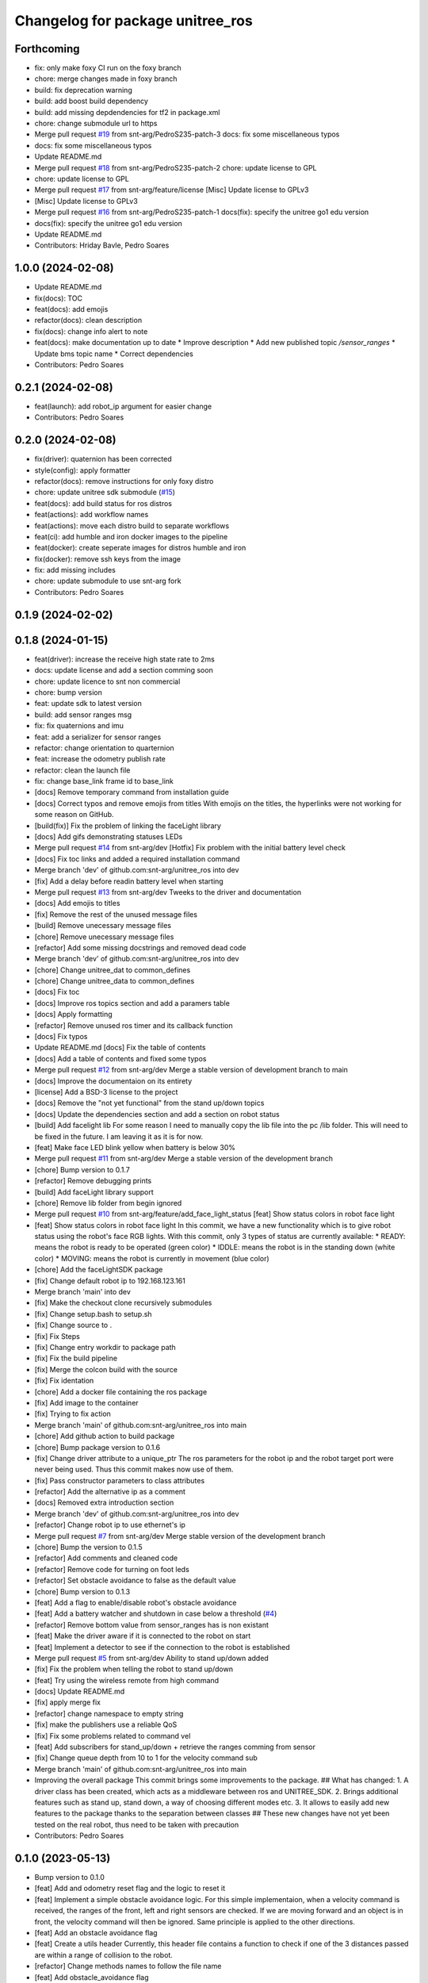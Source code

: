 ^^^^^^^^^^^^^^^^^^^^^^^^^^^^^^^^^
Changelog for package unitree_ros
^^^^^^^^^^^^^^^^^^^^^^^^^^^^^^^^^

Forthcoming
-----------
* fix: only make foxy CI run on the foxy branch
* chore: merge changes made in foxy branch
* build: fix deprecation warning
* build: add boost build dependency
* build: add missing depdendencies for tf2 in package.xml
* chore: change submodule url to https
* Merge pull request `#19 <https://github.com/snt-arg/unitree_ros/issues/19>`_ from snt-arg/PedroS235-patch-3
  docs: fix some miscellaneous typos
* docs: fix some miscellaneous typos
* Update README.md
* Merge pull request `#18 <https://github.com/snt-arg/unitree_ros/issues/18>`_ from snt-arg/PedroS235-patch-2
  chore: update license to GPL
* chore: update license to GPL
* Merge pull request `#17 <https://github.com/snt-arg/unitree_ros/issues/17>`_ from snt-arg/feature/license
  [Misc] Update license to GPLv3
* [Misc] Update license to GPLv3
* Merge pull request `#16 <https://github.com/snt-arg/unitree_ros/issues/16>`_ from snt-arg/PedroS235-patch-1
  docs(fix): specify the unitree go1 edu version
* docs(fix): specify the unitree go1 edu version
* Update README.md
* Contributors: Hriday Bavle, Pedro Soares

1.0.0 (2024-02-08)
------------------
* Update README.md
* fix(docs): TOC
* feat(docs): add emojis
* refactor(docs): clean description
* fix(docs): change info alert to note
* feat(docs): make documentation up to date
  * Improve description
  * Add new published topic `/sensor_ranges`
  * Update bms topic name
  * Correct dependencies
* Contributors: Pedro Soares

0.2.1 (2024-02-08)
------------------
* feat(launch): add robot_ip argument for easier change
* Contributors: Pedro Soares

0.2.0 (2024-02-08)
------------------
* fix(driver): quaternion has been corrected
* style(config): apply formatter
* refactor(docs): remove instructions for only foxy distro
* chore: update unitree sdk submodule (`#15 <https://github.com/snt-arg/unitree_ros/issues/15>`_)
* feat(docs): add build status for ros distros
* feat(actions): add workflow names
* feat(actions): move each distro build to separate workflows
* feat(ci): add humble and iron docker images to the pipeline
* feat(docker): create seperate images for distros humble and iron
* fix(docker): remove ssh keys from the image
* fix: add missing includes
* chore: update submodule to use snt-arg fork
* Contributors: Pedro Soares

0.1.9 (2024-02-02)
------------------

0.1.8 (2024-01-15)
------------------
* feat(driver): increase the receive high state rate to 2ms
* docs: update license and add a section comming soon
* chore: update licence to snt non commercial
* chore: bump version
* feat: update sdk to latest version
* build: add sensor ranges msg
* fix: fix quaternions and imu
* feat: add a serializer for sensor ranges
* refactor: change orientation to quarternion
* feat: increase the odometry publish rate
* refactor: clean the launch file
* fix: change base_link frame id to base_link
* [docs] Remove temporary command from installation guide
* [docs] Correct typos and remove emojis from titles
  With emojis on the titles, the hyperlinks were not working for some reason on GitHub.
* [build(fix)] Fix the problem of linking the faceLight library
* [docs] Add gifs demonstrating statuses LEDs
* Merge pull request `#14 <https://github.com/snt-arg/unitree_ros/issues/14>`_ from snt-arg/dev
  [Hotfix] Fix problem with the initial battery level check
* [docs] Fix toc links and added a required installation command
* Merge branch 'dev' of github.com:snt-arg/unitree_ros into dev
* [fix] Add a delay before readin battery level when starting
* Merge pull request `#13 <https://github.com/snt-arg/unitree_ros/issues/13>`_ from snt-arg/dev
  Tweeks to the driver and documentation
* [docs] Add emojis to titles
* [fix] Remove the rest of the unused message files
* [build] Remove unecessary message files
* [chore] Remove unecessary message files
* [refactor] Add some missing docstrings and removed dead code
* Merge branch 'dev' of github.com:snt-arg/unitree_ros into dev
* [chore] Change unitree_dat to common_defines
* [chore] Change unitree_data to common_defines
* [docs] Fix toc
* [docs] Improve ros topics section and add a paramers table
* [docs] Apply formatting
* [refactor] Remove unused ros timer and its callback function
* [docs] Fix typos
* Update README.md
  [docs] Fix the table of contents
* [docs] Add a table of contents and fixed some typos
* Merge pull request `#12 <https://github.com/snt-arg/unitree_ros/issues/12>`_ from snt-arg/dev
  Merge a stable version of development branch to main
* [docs] Improve the documentaion on its entirety
* [license] Add a BSD-3 license to the project
* [docs] Remove the "not yet functional" from the stand up/down topics
* [docs] Update the dependencies section and add a section on robot status
* [build] Add facelight lib
  For some reason I need to manually copy the lib file into the pc /lib folder.
  This will need to be fixed in the future. I am leaving it as it is for now.
* [feat] Make face LED blink yellow when battery is below 30%
* Merge pull request `#11 <https://github.com/snt-arg/unitree_ros/issues/11>`_ from snt-arg/dev
  Merge a stable version of the development branch
* [chore] Bump version to 0.1.7
* [refactor] Remove debugging prints
* [build] Add faceLight library support
* [chore] Remove lib folder from begin ignored
* Merge pull request `#10 <https://github.com/snt-arg/unitree_ros/issues/10>`_ from snt-arg/feature/add_face_light_status
  [feat] Show status colors in robot face light
* [feat] Show status colors in robot face light
  In this commit, we have a new functionality which is to give robot status
  using the robot's face RGB lights.
  With this commit, only 3 types of status are currently available:
  * READY: means the robot is ready to be operated (green color)
  * IDDLE: means the robot is in the standing down (white color)
  * MOVING: means the robot is currently in movement (blue color)
* [chore] Add the faceLightSDK package
* [fix] Change default robot ip to 192.168.123.161
* Merge branch 'main' into dev
* [fix] Make the checkout clone recursively submodules
* [fix] Change setup.bash to setup.sh
* [fix] Change source to .
* [fix] Fix Steps
* [fix] Change entry workdir to package path
* [fix] Fix the build pipeline
* [fix] Merge the colcon build with the source
* [fix] Fix identation
* [chore] Add a docker file containing the ros package
* [fix] Add image to the container
* [fix] Trying to fix action
* Merge branch 'main' of github.com:snt-arg/unitree_ros into main
* [chore] Add github action to build package
* [chore] Bump package version to 0.1.6
* [fix] Change driver attribute to a unique_ptr
  The ros parameters for the robot ip and the robot target port were never being used.
  Thus this commit makes now use of them.
* [fix] Pass constructor parameters to class attributes
* [refactor] Add the alternative ip as a comment
* [docs] Removed extra introduction section
* Merge branch 'dev' of github.com:snt-arg/unitree_ros into dev
* [refactor] Change robot ip to use ethernet's ip
* Merge pull request `#7 <https://github.com/snt-arg/unitree_ros/issues/7>`_ from snt-arg/dev
  Merge stable version of the development branch
* [chore] Bump the version to 0.1.5
* [refactor] Add comments and cleaned code
* [refactor] Remove code for turning on foot leds
* [refactor] Set obstacle avoidance to false as the default value
* [chore] Bump version to 0.1.3
* [feat] Add a flag to enable/disable robot's obstacle avoidance
* [feat] Add a battery watcher and shutdown in case below a threshold (`#4 <https://github.com/snt-arg/unitree_ros/issues/4>`_)
* [refactor] Remove bottom value from sensor_ranges has is non existant
* [feat] Make the driver aware if it is connected to the robot on start
* [feat] Implement a detector to see if the connection to the robot is established
* Merge pull request `#5 <https://github.com/snt-arg/unitree_ros/issues/5>`_ from snt-arg/dev
  Ability to stand up/down added
* [fix] Fix the problem when telling the robot to stand up/down
* [feat] Try using the wireless remote from high command
* [docs] Update README.md
* [fix] apply merge fix
* [refactor] change namespace to empty string
* [fix] make the publishers use a reliable QoS
* [fix] Fix some problems related to command vel
* [feat] Add subscribers for stand_up/down + retrieve the ranges comming from sensor
* [fix] Change queue depth from 10 to 1 for the velocity command sub
* Merge branch 'main' of github.com:snt-arg/unitree_ros into main
* Improving the overall package
  This commit brings some improvements to the package.
  ## What has changed:
  1. A driver class has been created, which acts as a middleware between ros and UNITREE_SDK.
  2. Brings additional features such as stand up, stand down, a way of choosing different modes etc.
  3. It allows to easily add new features to the package thanks to the separation between classes
  ## These new changes have not yet been tested on the real robot, thus need to be taken with precaution
* Contributors: Pedro Soares

0.1.0 (2023-05-13)
------------------
* Bump version to 0.1.0
* [feat] Add and odometry reset flag and the logic to reset it
* [feat] Implement a simple obstacle avoidance logic.
  For this simple implementaion, when a velocity command is received, the ranges of
  the front, left and right sensors are checked. If we are moving forward and an object is
  in front, the velocity command will then be ignored. Same principle is applied to the other directions.
* [feat] Add an obstacle avoidance flag
* [feat] Create a utils header
  Currently, this header file contains a function to check if one of the 3 distances passed are within a range of collision to the robot.
* [refactor] Change methods names to follow the file name
* [feat] Add obstacle_avoidance flag
* [misc] Apply a new convention for launch file name
* [fix] fix the odometry orientation
* [fix] Merge fix
* [feat] Add a new transormation between base_footprint and base_link
* [fix] Change frame ids to the correct names
* [refactor] Update odom child to os_sensor
* [refactor] Lowercase imu frameid
* [fix] Merge fix
* [reafactor] Improve the launch file
* [refactor] Change odom frame ids default values
* [refactor] Add the right values for transform between lidar and body
* [refactor] Change odom child frame id to base_link
* [fix] Fix odom orientation
* [refactor] Change body frame id to base_link
* [refactor] Change body frame id to base_link
* [refactor] use function from conversion header file
* [refactor] update the order of attributes declaration
* [feat] create method to generate the odometry tf transformation
* [feat] broadcast a transform between odom and body
* [style] Apply formatting
* [feat] Add a static transform between lidar and body
* [build] Add tf2 as a dependency
* [refactor] Improved the cmd_vel reset callback
* [feat] Add the params file as a launch argument
* [feat] Send an emtpy cmd_vel to robot if no cmd_vel was received within a timeout
* [feat+refactor] Add a childFrameId for the odometry and refactored the code
* [feat] Apply a timeout in the cmdvel callback in case no command is received to stop the robot
* [misc] Update submodule
* [misc] Update submodule
* [fix] Update branch to use v3.8.0
* [fix] Update branch to use v3.8.0
* [fix] Update branch to be v3.8.0 since v3.8.6 is broken
* [feat] Add bms state to be published to a topic /bms_state
* [feat] Add bms state topic name
* [refactor] Cleaned the code
* [refactor] Cleaned the code
* [feat] Create function to generate both the imu and odometry msg
* [feat] Add odometry and imu frame ids
* [fix] Fix problme with GetRecv
* [refactor] Change the UDP constructor call to another one
* [refactor] Initialized class attributes
* [fix] Fix the network ports
* [feat] Add callback methods, pubs, subs, timers and topic names
* [feat] Implementation of the declared methods
* [misc] File renamed to unitree_driver_ros
* [refactor] Update to the new name of the driver class
* [build] Update CMakelists to install config and launch folders + misc
* [refactor] applied formatting
* [feat] Create a launch file to execute the driver node
* [feat] Include some conversion functions from unitree repo
* [feat] Add some necessary parameters
* [docs] Update readme
* Delete .cache/clangd/index directory
* [docs] Update the introduction
* [feat] Create the basic private attributes for the driver
* [build] Add the required dependencies and ros messages
* [feat] Imported the necessary ros messages from unitree_ros_to_real
* [misc] Renamed file to unitree_driver_ros.hpp
* [feat] Create a config file for ros parameters
* [refactor] Update gitignore
* [refactor] Update gitignore
* [refactor] Update indetation to 4
* Update README.md
* [Feat] Add unitree sdk as submoduel
* [build] Adding unitree_legged_sdk to the CMakelists
* [feat] Create a simple ROS node
* [misc] Create a clang-format file
* [misc] Update package.xml description
* [misc] Create empty ros2 package
* Initial commit
* Contributors: Hriday Bavle, Pedro Soares, hriday
